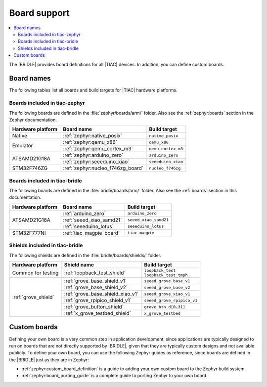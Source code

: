 .. _app_boards:

Board support
#############

.. contents::
   :local:
   :depth: 2

The |BRIDLE| provides board definitions for all |TIAC| devices.
In addition, you can define custom boards.

.. _gs_programming_board_names:

Board names
***********

The following tables list all boards and build targets for |TIAC|
hardware platforms.

Boards included in tiac-zephyr
==============================

The following boards are defined in the :file:`zephyr/boards/arm/` folder.
Also see the :ref:`zephyr:boards` section in the Zephyr documentation.

.. _table:

+-------------------+---------------------------------------+------------------------+
| Hardware platform | Board name                            | Build target           |
+===================+=======================================+========================+
| Native            | :ref:`zephyr:native_posix`            | ``native_posix``       |
+-------------------+---------------------------------------+------------------------+
| Emulator          | :ref:`zephyr:qemu_x86`                | ``qemu_x86``           |
|                   +---------------------------------------+------------------------+
|                   | :ref:`zephyr:qemu_cortex_m3`          | ``qemu_cortex_m3``     |
+-------------------+---------------------------------------+------------------------+
| ATSAMD21G18A      | :ref:`zephyr:arduino_zero`            | ``arduino_zero``       |
|                   +---------------------------------------+------------------------+
|                   | :ref:`zephyr:seeeduino_xiao`          | ``seeeduino_xiao``     |
+-------------------+---------------------------------------+------------------------+
| STM32F746ZG       | :ref:`zephyr:nucleo_f746zg_board`     | ``nucleo_f746zg``      |
+-------------------+---------------------------------------+------------------------+


Boards included in tiac-bridle
==============================

The following boards are defined in the :file:`bridle/boards/arm/` folder.
Also see the :ref:`boards` section in this documentation.

+-------------------+---------------------------------------+------------------------+
| Hardware platform | Board name                            | Build target           |
+===================+=======================================+========================+
| ATSAMD21G18A      | :ref:`arduino_zero`                   | ``arduino_zero``       |
|                   +---------------------------------------+------------------------+
|                   | :ref:`seeed_xiao_samd21`              | ``seeed_xiao_samd21``  |
|                   +---------------------------------------+------------------------+
|                   | :ref:`seeeduino_lotus`                | ``seeeduino_lotus``    |
+-------------------+---------------------------------------+------------------------+
| STM32F777NI       | :ref:`tiac_magpie_board`              | ``tiac_magpie``        |
+-------------------+---------------------------------------+------------------------+


Shields included in tiac-bridle
===============================

The following shields are defined in the :file:`bridle/boards/shields/` folder.

+---------------------+----------------------------------+-----------------------------+
| Hardware platform   | Shield name                      | Build target                |
+=====================+==================================+=============================+
| Common for testing  | :ref:`loopback_test_shield`      | | ``loopback_test``         |
|                     |                                  | | ``loopback_test_tmph``    |
+---------------------+----------------------------------+-----------------------------+
| :ref:`grove_shield` | :ref:`grove_base_shield_v1`      | ``seeed_grove_base_v1``     |
|                     +----------------------------------+-----------------------------+
|                     | :ref:`grove_base_shield_v2`      | ``seeed_grove_base_v2``     |
|                     +----------------------------------+-----------------------------+
|                     | :ref:`grove_base_shield_xiao_v1` | ``seeed_grove_xiao_v1``     |
|                     +----------------------------------+-----------------------------+
|                     | :ref:`grove_rpipico_shield_v1`   | ``seeed_grove_rpipico_v1``  |
|                     +----------------------------------+-----------------------------+
|                     | :ref:`grove_button_shield`       | ``grove_btn_d[0…31]``       |
|                     +----------------------------------+-----------------------------+
|                     | :ref:`x_grove_testbed_shield`    | ``x_grove_testbed``         |
+---------------------+----------------------------------+-----------------------------+


Custom boards
*************

Defining your own board is a very common step in application development,
since applications are typically designed to run on boards that are not
directly supported by |BRIDLE|, given that they are typically custom
designs and not available publicly. To define your own board, you can
use the following Zephyr guides as reference, since boards are defined
in the |BRIDLE| just as they are in Zephyr:

* :ref:`zephyr:custom_board_definition`
  is a guide to adding your own custom board to the Zephyr build system.
* :ref:`zephyr:board_porting_guide`
  is a complete guide to porting Zephyr to your own board.
